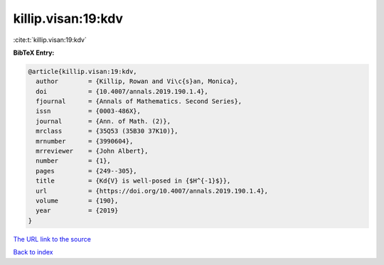 killip.visan:19:kdv
===================

:cite:t:`killip.visan:19:kdv`

**BibTeX Entry:**

.. code-block:: bibtex

   @article{killip.visan:19:kdv,
     author        = {Killip, Rowan and Vi\c{s}an, Monica},
     doi           = {10.4007/annals.2019.190.1.4},
     fjournal      = {Annals of Mathematics. Second Series},
     issn          = {0003-486X},
     journal       = {Ann. of Math. (2)},
     mrclass       = {35Q53 (35B30 37K10)},
     mrnumber      = {3990604},
     mrreviewer    = {John Albert},
     number        = {1},
     pages         = {249--305},
     title         = {Kd{V} is well-posed in {$H^{-1}$}},
     url           = {https://doi.org/10.4007/annals.2019.190.1.4},
     volume        = {190},
     year          = {2019}
   }

`The URL link to the source <https://doi.org/10.4007/annals.2019.190.1.4>`__


`Back to index <../By-Cite-Keys.html>`__
